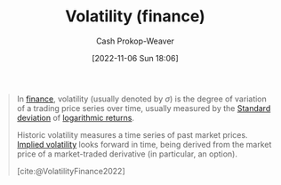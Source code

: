 :PROPERTIES:
:ID:       c6e33b36-3854-48be-9d20-a3ce8b42ebe6
:LAST_MODIFIED: [2023-09-05 Tue 20:18]
:END:
#+title: Volatility (finance)
#+hugo_custom_front_matter: :slug "c6e33b36-3854-48be-9d20-a3ce8b42ebe6"
#+author: Cash Prokop-Weaver
#+date: [2022-11-06 Sun 18:06]
#+filetags: :concept:

#+begin_quote
In [[https://en.wikipedia.org/wiki/Finance][finance]], volatility (usually denoted by $\sigma$) is the degree of variation of a trading price series over time, usually measured by the [[id:f4de9f04-053d-4602-a81a-c4118e6ee3c2][Standard deviation]] of [[https://en.wikipedia.org/wiki/Logarithmic_return][logarithmic returns]].

Historic volatility measures a time series of past market prices. [[id:7b2744d7-c760-474b-97ef-120da8b4220f][Implied volatility]] looks forward in time, being derived from the market price of a market-traded derivative (in particular, an option).

[cite:@VolatilityFinance2022]
#+end_quote

* Flashcards :noexport:
** Denotes (finance) :fc:
:PROPERTIES:
:CREATED: [2022-11-06 Sun 18:08]
:FC_CREATED: 2022-11-07T02:09:30Z
:FC_TYPE:  double
:ID:       bb66067d-1a4d-45e1-95b4-dbc50216b1d4
:END:
:REVIEW_DATA:
| position | ease | box | interval | due                  |
|----------+------+-----+----------+----------------------|
| front    | 1.75 |   9 |   199.06 | 2024-03-13T15:02:08Z |
| back     | 2.65 |   7 |   327.52 | 2024-05-30T12:44:42Z |
:END:

$\sigma$

*** Back

[[id:c6e33b36-3854-48be-9d20-a3ce8b42ebe6][Volatility (finance)]]
*** Source
[cite:@VolatilityFinance2022]
** Describe :fc:
:PROPERTIES:
:CREATED: [2022-11-06 Sun 18:09]
:FC_CREATED: 2022-11-07T02:10:14Z
:FC_TYPE:  double
:ID:       c6309312-1406-495f-9eec-62bc89762ce9
:END:
:REVIEW_DATA:
| position | ease | box | interval | due                  |
|----------+------+-----+----------+----------------------|
| front    | 1.90 |   9 |   197.52 | 2024-02-10T02:30:56Z |
| back     | 2.65 |   7 |   258.48 | 2024-02-26T11:42:26Z |
:END:

[[id:c6e33b36-3854-48be-9d20-a3ce8b42ebe6][Volatility (finance)]]

*** Back
The degree of variation in a trading price series over time.
*** Source
[cite:@VolatilityFinance2022]
